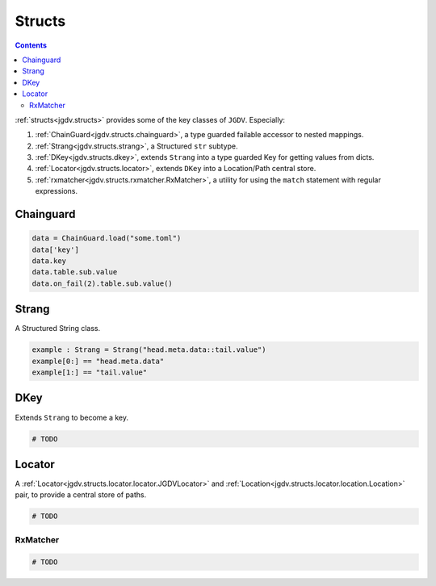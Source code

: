 .. -*- mode: ReST -*-

.. _structs:

=======
Structs
=======

.. contents:: Contents


:ref:`structs<jgdv.structs>` provides some of the key classes of ``JGDV``.
Especially:

1. :ref:`ChainGuard<jgdv.structs.chainguard>`, a type guarded failable accessor to nested mappings.
2. :ref:`Strang<jgdv.structs.strang>`, a Structured ``str`` subtype.
3. :ref:`DKey<jgdv.structs.dkey>`, extends ``Strang`` into a type guarded Key for getting values from dicts.
4. :ref:`Locator<jgdv.structs.locator>`, extends ``DKey`` into a Location/Path central store.
5. :ref:`rxmatcher<jgdv.structs.rxmatcher.RxMatcher>`, a utility for using the ``match`` statement with regular expressions.
   
Chainguard
==========

.. code:: python

   data = ChainGuard.load("some.toml")
   data['key']
   data.key
   data.table.sub.value
   data.on_fail(2).table.sub.value()

Strang
======

A Structured String class.

.. code:: python

   example : Strang = Strang("head.meta.data::tail.value")
   example[0:] == "head.meta.data"
   example[1:] == "tail.value"
   
DKey
====

Extends ``Strang`` to become a key.

.. code:: python

   # TODO

Locator
=======

A :ref:`Locator<jgdv.structs.locator.locator.JGDVLocator>` and :ref:`Location<jgdv.structs.locator.location.Location>` pair, to provide a central store of paths.

.. code:: python

   # TODO 


---------
RxMatcher
---------

.. code:: python

   # TODO 

          
   
.. Links:
.. _path: https://docs.python.org/3/library/pathlib.html#pathlib.PurePath
